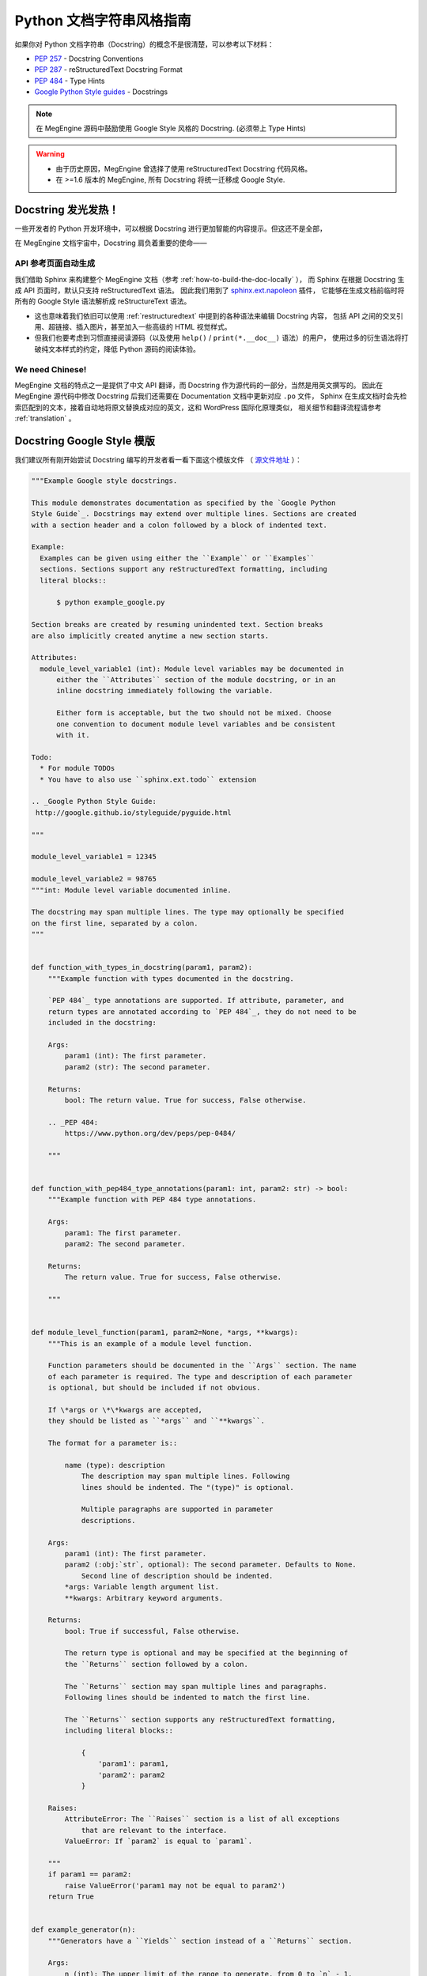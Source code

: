 .. _python-docstring-style-guide:

=========================
Python 文档字符串风格指南
=========================

如果你对 Python 文档字符串（Docstring）的概念不是很清楚，可以参考以下材料：

* `PEP 257 <https://www.python.org/dev/peps/pep-0257>`_ - Docstring Conventions
* `PEP 287 <https://www.python.org/dev/peps/pep-0287>`_ - reStructuredText Docstring Format
* `PEP 484 <https://www.python.org/dev/peps/pep-0484>`_ - Type Hints
* `Google Python Style guides <https://google.github.io/styleguide/pyguide.html#381-docstrings>`_ - Docstrings

.. note::

   在 MegEngine 源码中鼓励使用 Google Style 风格的 Docstring. (必须带上 Type Hints)

.. warning::

   * 由于历史原因，MegEngine 曾选择了使用 reStructuredText Docstring 代码风格。 
   * 在 >=1.6 版本的 MegEngine, 所有 Docstring 将统一迁移成 Google Style.


Docstring 发光发热！
--------------------

一些开发者的 Python 开发环境中，可以根据 Docstring 进行更加智能的内容提示。但这还不是全部，

在 MegEngine 文档宇宙中，Docstring 肩负着重要的使命——

API 参考页面自动生成
~~~~~~~~~~~~~~~~~~~~

我们借助 Sphinx 来构建整个 MegEngine 文档（参考 :ref:`how-to-build-the-doc-locally` ），
而 Sphinx 在根据 Docstring 生成 API 页面时，默认只支持 reStructuredText 语法。
因此我们用到了 `sphinx.ext.napoleon 
<https://www.sphinx-doc.org/en/master/usage/extensions/napoleon.html>`_ 插件，
它能够在生成文档前临时将所有的 Google Style 语法解析成 reStructureText 语法。

* 这也意味着我们依旧可以使用 :ref:`restructuredtext` 中提到的各种语法来编辑 Docstring 内容，
  包括 API 之间的交叉引用、超链接、插入图片，甚至加入一些高级的 HTML 视觉样式。
* 但我们也要考虑到习惯直接阅读源码（以及使用 ``help()`` / ``print(*.__doc__)`` 语法）的用户，
  使用过多的衍生语法将打破纯文本样式的约定，降低 Python 源码的阅读体验。

We need Chinese!
~~~~~~~~~~~~~~~~

MegEngine 文档的特点之一是提供了中文 API 翻译，而 Docstring 作为源代码的一部分，当然是用英文撰写的。
因此在 MegEngine 源代码中修改 Docstring 后我们还需要在 Documentation 文档中更新对应 ``.po`` 文件，
Sphinx 在生成文档时会先检索匹配到的文本，接着自动地将原文替换成对应的英文，这和 WordPress 国际化原理类似，
相关细节和翻译流程请参考 :ref:`translation` 。

.. _docstring-template:

Docstring Google Style 模版
---------------------------

我们建议所有刚开始尝试 Docstring 编写的开发者看一看下面这个模版文件
（ `源文件地址 <https://github.com/sphinx-contrib/napoleon/blob/master/docs/source/example_google.rst>`_ ）：

.. code-block:: python

   """Example Google style docstrings.

   This module demonstrates documentation as specified by the `Google Python
   Style Guide`_. Docstrings may extend over multiple lines. Sections are created
   with a section header and a colon followed by a block of indented text.

   Example:
     Examples can be given using either the ``Example`` or ``Examples``
     sections. Sections support any reStructuredText formatting, including
     literal blocks::

         $ python example_google.py

   Section breaks are created by resuming unindented text. Section breaks
   are also implicitly created anytime a new section starts.

   Attributes:
     module_level_variable1 (int): Module level variables may be documented in
         either the ``Attributes`` section of the module docstring, or in an
         inline docstring immediately following the variable.

         Either form is acceptable, but the two should not be mixed. Choose
         one convention to document module level variables and be consistent
         with it.

   Todo:
     * For module TODOs
     * You have to also use ``sphinx.ext.todo`` extension

   .. _Google Python Style Guide:
    http://google.github.io/styleguide/pyguide.html

   """

   module_level_variable1 = 12345

   module_level_variable2 = 98765
   """int: Module level variable documented inline.

   The docstring may span multiple lines. The type may optionally be specified
   on the first line, separated by a colon.
   """


   def function_with_types_in_docstring(param1, param2):
       """Example function with types documented in the docstring.

       `PEP 484`_ type annotations are supported. If attribute, parameter, and
       return types are annotated according to `PEP 484`_, they do not need to be
       included in the docstring:

       Args:
           param1 (int): The first parameter.
           param2 (str): The second parameter.

       Returns:
           bool: The return value. True for success, False otherwise.

       .. _PEP 484:
           https://www.python.org/dev/peps/pep-0484/

       """


   def function_with_pep484_type_annotations(param1: int, param2: str) -> bool:
       """Example function with PEP 484 type annotations.

       Args:
           param1: The first parameter.
           param2: The second parameter.

       Returns:
           The return value. True for success, False otherwise.

       """


   def module_level_function(param1, param2=None, *args, **kwargs):
       """This is an example of a module level function.

       Function parameters should be documented in the ``Args`` section. The name
       of each parameter is required. The type and description of each parameter
       is optional, but should be included if not obvious.

       If \*args or \*\*kwargs are accepted,
       they should be listed as ``*args`` and ``**kwargs``.

       The format for a parameter is::

           name (type): description
               The description may span multiple lines. Following
               lines should be indented. The "(type)" is optional.

               Multiple paragraphs are supported in parameter
               descriptions.

       Args:
           param1 (int): The first parameter.
           param2 (:obj:`str`, optional): The second parameter. Defaults to None.
               Second line of description should be indented.
           *args: Variable length argument list.
           **kwargs: Arbitrary keyword arguments.

       Returns:
           bool: True if successful, False otherwise.

           The return type is optional and may be specified at the beginning of
           the ``Returns`` section followed by a colon.

           The ``Returns`` section may span multiple lines and paragraphs.
           Following lines should be indented to match the first line.

           The ``Returns`` section supports any reStructuredText formatting,
           including literal blocks::

               {
                   'param1': param1,
                   'param2': param2
               }

       Raises:
           AttributeError: The ``Raises`` section is a list of all exceptions
               that are relevant to the interface.
           ValueError: If `param2` is equal to `param1`.

       """
       if param1 == param2:
           raise ValueError('param1 may not be equal to param2')
       return True


   def example_generator(n):
       """Generators have a ``Yields`` section instead of a ``Returns`` section.

       Args:
           n (int): The upper limit of the range to generate, from 0 to `n` - 1.

       Yields:
           int: The next number in the range of 0 to `n` - 1.

       Examples:
           Examples should be written in doctest format, and should illustrate how
           to use the function.

           >>> print([i for i in example_generator(4)])
           [0, 1, 2, 3]

       """
       for i in range(n):
           yield i


   class ExampleError(Exception):
       """Exceptions are documented in the same way as classes.

       The __init__ method may be documented in either the class level
       docstring, or as a docstring on the __init__ method itself.

       Either form is acceptable, but the two should not be mixed. Choose one
       convention to document the __init__ method and be consistent with it.

       Note:
           Do not include the `self` parameter in the ``Args`` section.

       Args:
           msg (str): Human readable string describing the exception.
           code (:obj:`int`, optional): Error code.

       Attributes:
           msg (str): Human readable string describing the exception.
           code (int): Exception error code.

       """

       def __init__(self, msg, code):
           self.msg = msg
           self.code = code


   class ExampleClass(object):
       """The summary line for a class docstring should fit on one line.

       If the class has public attributes, they may be documented here
       in an ``Attributes`` section and follow the same formatting as a
       function's ``Args`` section. Alternatively, attributes may be documented
       inline with the attribute's declaration (see __init__ method below).

       Properties created with the ``@property`` decorator should be documented
       in the property's getter method.

       Attributes:
           attr1 (str): Description of `attr1`.
           attr2 (:obj:`int`, optional): Description of `attr2`.

       """

       def __init__(self, param1, param2, param3):
           """Example of docstring on the __init__ method.

           The __init__ method may be documented in either the class level
           docstring, or as a docstring on the __init__ method itself.

           Either form is acceptable, but the two should not be mixed. Choose one
           convention to document the __init__ method and be consistent with it.

           Note:
               Do not include the `self` parameter in the ``Args`` section.

           Args:
               param1 (str): Description of `param1`.
               param2 (:obj:`int`, optional): Description of `param2`. Multiple
                   lines are supported.
               param3 (:obj:`list` of :obj:`str`): Description of `param3`.

           """
           self.attr1 = param1
           self.attr2 = param2
           self.attr3 = param3  #: Doc comment *inline* with attribute

           #: list of str: Doc comment *before* attribute, with type specified
           self.attr4 = ['attr4']

           self.attr5 = None
           """str: Docstring *after* attribute, with type specified."""

       @property
       def readonly_property(self):
           """str: Properties should be documented in their getter method."""
           return 'readonly_property'

       @property
       def readwrite_property(self):
           """:obj:`list` of :obj:`str`: Properties with both a getter and setter
           should only be documented in their getter method.

           If the setter method contains notable behavior, it should be
           mentioned here.
           """
           return ['readwrite_property']

       @readwrite_property.setter
       def readwrite_property(self, value):
           value

       def example_method(self, param1, param2):
           """Class methods are similar to regular functions.

           Note:
               Do not include the `self` parameter in the ``Args`` section.

           Args:
               param1: The first parameter.
               param2: The second parameter.

           Returns:
               True if successful, False otherwise.

           """
           return True

       def __special__(self):
           """By default special members with docstrings are not included.

           Special members are any methods or attributes that start with and
           end with a double underscore. Any special member with a docstring
           will be included in the output, if
           ``napoleon_include_special_with_doc`` is set to True.

           This behavior can be enabled by changing the following setting in
           Sphinx's conf.py::

               napoleon_include_special_with_doc = True

           """
           pass

       def __special_without_docstring__(self):
           pass

       def _private(self):
           """By default private members are not included.

           Private members are any methods or attributes that start with an
           underscore and are *not* special. By default they are not included
           in the output.

           This behavior can be changed such that private members *are* included
           by changing the following setting in Sphinx's conf.py::

               napoleon_include_private_with_doc = True

           """
           pass

       def _private_without_docstring(self):
           pass


.. _docstring-best-practice:

Docstring 最佳实践
------------------

内容正在建设中......


